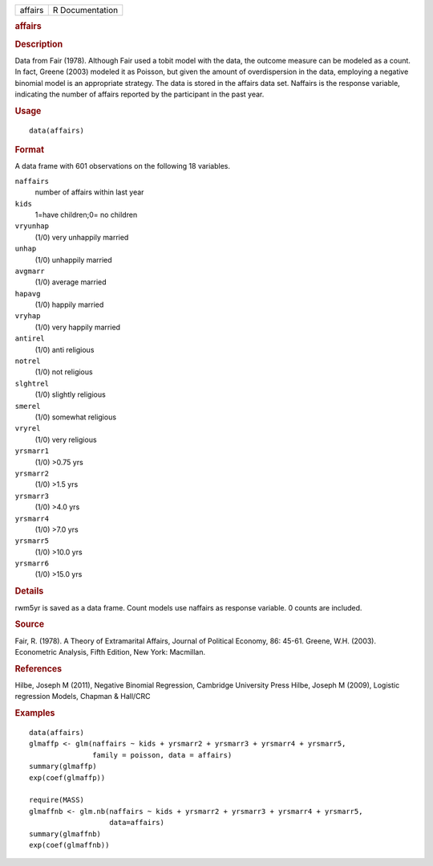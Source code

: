 .. container::

   .. container::

      ======= ===============
      affairs R Documentation
      ======= ===============

      .. rubric:: affairs
         :name: affairs

      .. rubric:: Description
         :name: description

      Data from Fair (1978). Although Fair used a tobit model with the
      data, the outcome measure can be modeled as a count. In fact,
      Greene (2003) modeled it as Poisson, but given the amount of
      overdispersion in the data, employing a negative binomial model is
      an appropriate strategy. The data is stored in the affairs data
      set. Naffairs is the response variable, indicating the number of
      affairs reported by the participant in the past year.

      .. rubric:: Usage
         :name: usage

      ::

         data(affairs)

      .. rubric:: Format
         :name: format

      A data frame with 601 observations on the following 18 variables.

      ``naffairs``
         number of affairs within last year

      ``kids``
         1=have children;0= no children

      ``vryunhap``
         (1/0) very unhappily married

      ``unhap``
         (1/0) unhappily married

      ``avgmarr``
         (1/0) average married

      ``hapavg``
         (1/0) happily married

      ``vryhap``
         (1/0) very happily married

      ``antirel``
         (1/0) anti religious

      ``notrel``
         (1/0) not religious

      ``slghtrel``
         (1/0) slightly religious

      ``smerel``
         (1/0) somewhat religious

      ``vryrel``
         (1/0) very religious

      ``yrsmarr1``
         (1/0) >0.75 yrs

      ``yrsmarr2``
         (1/0) >1.5 yrs

      ``yrsmarr3``
         (1/0) >4.0 yrs

      ``yrsmarr4``
         (1/0) >7.0 yrs

      ``yrsmarr5``
         (1/0) >10.0 yrs

      ``yrsmarr6``
         (1/0) >15.0 yrs

      .. rubric:: Details
         :name: details

      rwm5yr is saved as a data frame. Count models use naffairs as
      response variable. 0 counts are included.

      .. rubric:: Source
         :name: source

      Fair, R. (1978). A Theory of Extramarital Affairs, Journal of
      Political Economy, 86: 45-61. Greene, W.H. (2003). Econometric
      Analysis, Fifth Edition, New York: Macmillan.

      .. rubric:: References
         :name: references

      Hilbe, Joseph M (2011), Negative Binomial Regression, Cambridge
      University Press Hilbe, Joseph M (2009), Logistic regression
      Models, Chapman & Hall/CRC

      .. rubric:: Examples
         :name: examples

      ::

         data(affairs)
         glmaffp <- glm(naffairs ~ kids + yrsmarr2 + yrsmarr3 + yrsmarr4 + yrsmarr5,
                        family = poisson, data = affairs)
         summary(glmaffp)
         exp(coef(glmaffp))

         require(MASS)
         glmaffnb <- glm.nb(naffairs ~ kids + yrsmarr2 + yrsmarr3 + yrsmarr4 + yrsmarr5,
                            data=affairs)
         summary(glmaffnb)
         exp(coef(glmaffnb))
